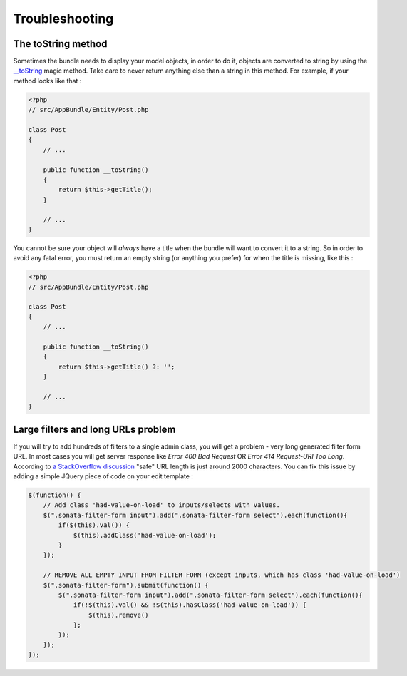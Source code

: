Troubleshooting
===============

The toString method
-------------------

Sometimes the bundle needs to display your model objects, in order to do it,
objects are converted to string by using the `__toString`_ magic method.
Take care to never return anything else than a string in this method.
For example, if your method looks like that :

.. code-block:: php

    <?php
    // src/AppBundle/Entity/Post.php

    class Post
    {
        // ...

        public function __toString()
        {
            return $this->getTitle();
        }

        // ...
    }

You cannot be sure your object will *always* have a title when the bundle will want to convert it to a string.
So in order to avoid any fatal error, you must return an empty string
(or anything you prefer) for when the title is missing, like this :

.. code-block:: php

    <?php
    // src/AppBundle/Entity/Post.php

    class Post
    {
        // ...

        public function __toString()
        {
            return $this->getTitle() ?: '';
        }

        // ...
    }


.. _`__toString`: http://www.php.net/manual/en/language.oop5.magic.php#object.tostring

Large filters and long URLs problem
-----------------------------------

If you will try to add hundreds of filters to a single admin class, you will get a problem - very long generated filter form URL.
In most cases you will get server response like *Error 400 Bad Request* OR *Error 414 Request-URI Too Long*. According to
`a StackOverflow discussion <http://stackoverflow.com/questions/417142/what-is-the-maximum-length-of-a-url-in-different-browsers>`_
"safe" URL length is just around 2000 characters.
You can fix this issue by adding a simple JQuery piece of code on your edit template :

.. code-block:: javascript

    $(function() {
        // Add class 'had-value-on-load' to inputs/selects with values.
        $(".sonata-filter-form input").add(".sonata-filter-form select").each(function(){
            if($(this).val()) {
                $(this).addClass('had-value-on-load');
            }
        });

        // REMOVE ALL EMPTY INPUT FROM FILTER FORM (except inputs, which has class 'had-value-on-load')
        $(".sonata-filter-form").submit(function() {
            $(".sonata-filter-form input").add(".sonata-filter-form select").each(function(){
                if(!$(this).val() && !$(this).hasClass('had-value-on-load')) {
                    $(this).remove()
                };
            });
        });
    });
